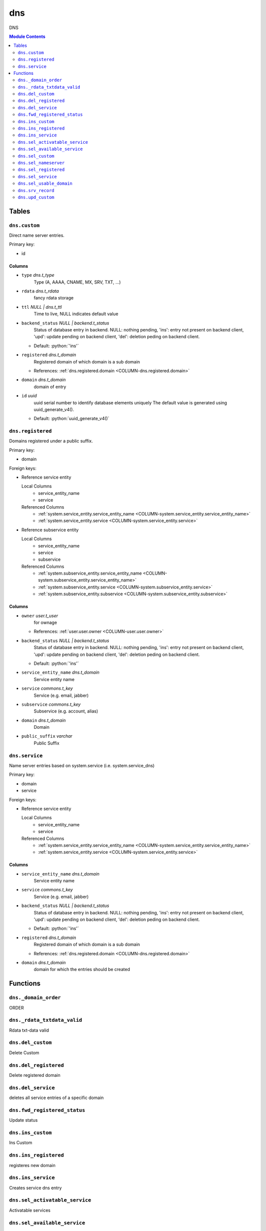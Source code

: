======================================================================
dns
======================================================================

DNS

.. contents:: Module Contents
   :local:
   :depth: 2


Tables
----------------------------------------------------------------------


.. _TBL-dns.custom:

``dns.custom``
``````````````````````````````````````````````````````````````````````

Direct name server entries.

Primary key:

- id


.. BEGIN FKs


.. END FKs


Columns
''''''''''''''''''''''''''''''''''''''''''''''''''''''''''''''''''''''


.. _COLUMN-dns.custom.type:

- ``type`` *dns.t_type*
    Type (A, AAAA, CNAME, MX, SRV, TXT, ...)






.. _COLUMN-dns.custom.rdata:

- ``rdata`` *dns.t_rdata*
    fancy rdata storage






.. _COLUMN-dns.custom.ttl:

- ``ttl`` *NULL | dns.t_ttl*
    Time to live, NULL indicates default value






.. _COLUMN-dns.custom.backend_status:

- ``backend_status`` *NULL | backend.t_status*
    Status of database entry in backend. NULL: nothing pending,
    'ins': entry not present on backend client, 'upd': update
    pending on backend client, 'del': deletion peding on
    backend client.

  - Default: :python:`'ins'`





.. _COLUMN-dns.custom.registered:

- ``registered`` *dns.t_domain*
    Registered domain of which domain is a sub domain


  - References: :ref:`dns.registered.domain <COLUMN-dns.registered.domain>`




.. _COLUMN-dns.custom.domain:

- ``domain`` *dns.t_domain*
    domain of entry






.. _COLUMN-dns.custom.id:

- ``id`` *uuid*
    uuid serial number to identify database elements uniquely
    The default value is generated using uuid_generate_v4().

  - Default: :python:`uuid_generate_v4()`






.. _TBL-dns.registered:

``dns.registered``
``````````````````````````````````````````````````````````````````````

Domains registered under a public suffix.

Primary key:

- domain


.. BEGIN FKs

Foreign keys:

- Reference service entity

  Local Columns
   - service_entity_name
   - service

  Referenced Columns
   - :ref:`system.service_entity.service_entity_name <COLUMN-system.service_entity.service_entity_name>`
   - :ref:`system.service_entity.service <COLUMN-system.service_entity.service>`

- Reference subservice entity

  Local Columns
   - service_entity_name
   - service
   - subservice

  Referenced Columns
   - :ref:`system.subservice_entity.service_entity_name <COLUMN-system.subservice_entity.service_entity_name>`
   - :ref:`system.subservice_entity.service <COLUMN-system.subservice_entity.service>`
   - :ref:`system.subservice_entity.subservice <COLUMN-system.subservice_entity.subservice>`


.. END FKs


Columns
''''''''''''''''''''''''''''''''''''''''''''''''''''''''''''''''''''''


.. _COLUMN-dns.registered.owner:

- ``owner`` *user.t_user*
    for ownage


  - References: :ref:`user.user.owner <COLUMN-user.user.owner>`




.. _COLUMN-dns.registered.backend_status:

- ``backend_status`` *NULL | backend.t_status*
    Status of database entry in backend. NULL: nothing pending,
    'ins': entry not present on backend client, 'upd': update
    pending on backend client, 'del': deletion peding on
    backend client.

  - Default: :python:`'ins'`





.. _COLUMN-dns.registered.service_entity_name:

- ``service_entity_name`` *dns.t_domain*
    Service entity name






.. _COLUMN-dns.registered.service:

- ``service`` *commons.t_key*
    Service (e.g. email, jabber)






.. _COLUMN-dns.registered.subservice:

- ``subservice`` *commons.t_key*
    Subservice (e.g. account, alias)






.. _COLUMN-dns.registered.domain:

- ``domain`` *dns.t_domain*
    Domain






.. _COLUMN-dns.registered.public_suffix:

- ``public_suffix`` *varchar*
    Public Suffix







.. _TBL-dns.service:

``dns.service``
``````````````````````````````````````````````````````````````````````

Name server entries based on system.service (i.e. system.service_dns)

Primary key:

- domain
- service


.. BEGIN FKs

Foreign keys:

- Reference service entity

  Local Columns
   - service_entity_name
   - service

  Referenced Columns
   - :ref:`system.service_entity.service_entity_name <COLUMN-system.service_entity.service_entity_name>`
   - :ref:`system.service_entity.service <COLUMN-system.service_entity.service>`


.. END FKs


Columns
''''''''''''''''''''''''''''''''''''''''''''''''''''''''''''''''''''''


.. _COLUMN-dns.service.service_entity_name:

- ``service_entity_name`` *dns.t_domain*
    Service entity name






.. _COLUMN-dns.service.service:

- ``service`` *commons.t_key*
    Service (e.g. email, jabber)






.. _COLUMN-dns.service.backend_status:

- ``backend_status`` *NULL | backend.t_status*
    Status of database entry in backend. NULL: nothing pending,
    'ins': entry not present on backend client, 'upd': update
    pending on backend client, 'del': deletion peding on
    backend client.

  - Default: :python:`'ins'`





.. _COLUMN-dns.service.registered:

- ``registered`` *dns.t_domain*
    Registered domain of which domain is a sub domain


  - References: :ref:`dns.registered.domain <COLUMN-dns.registered.domain>`




.. _COLUMN-dns.service.domain:

- ``domain`` *dns.t_domain*
    domain for which the entries should be created









Functions
---------


``dns._domain_order``
``````````````````````````````````````````````````````````````````````

ORDER


``dns._rdata_txtdata_valid``
``````````````````````````````````````````````````````````````````````

Rdata txt-data valid


``dns.del_custom``
``````````````````````````````````````````````````````````````````````

Delete Custom


``dns.del_registered``
``````````````````````````````````````````````````````````````````````

Delete registered domain


``dns.del_service``
``````````````````````````````````````````````````````````````````````

deletes all service entries of a specific domain


``dns.fwd_registered_status``
``````````````````````````````````````````````````````````````````````

Update status


``dns.ins_custom``
``````````````````````````````````````````````````````````````````````

Ins Custom


``dns.ins_registered``
``````````````````````````````````````````````````````````````````````

registeres new domain


``dns.ins_service``
``````````````````````````````````````````````````````````````````````

Creates service dns entry


``dns.sel_activatable_service``
``````````````````````````````````````````````````````````````````````

Activatable services


``dns.sel_available_service``
``````````````````````````````````````````````````````````````````````

List all domains that have a service entry in dns with their service.
This is particularly usefull since these domains are ready for use with
this service. Usually this means that accounts etc. can be created for this
domain.


``dns.sel_custom``
``````````````````````````````````````````````````````````````````````

sel custom


``dns.sel_nameserver``
``````````````````````````````````````````````````````````````````````

Select available nameservers


``dns.sel_registered``
``````````````````````````````````````````````````````````````````````

List registered domains


``dns.sel_service``
``````````````````````````````````````````````````````````````````````

Select service based dns entries


``dns.sel_usable_domain``
``````````````````````````````````````````````````````````````````````

Usable domains


``dns.srv_record``
``````````````````````````````````````````````````````````````````````

Servers both record types combined: Raw entries and the ones assembled
from records templates for services (system.service_entity_dns).


``dns.upd_custom``
``````````````````````````````````````````````````````````````````````

Ins Custom



